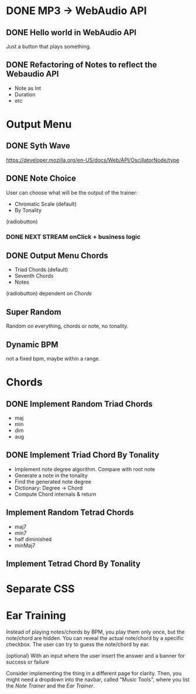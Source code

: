 * DONE MP3 -> WebAudio API
** DONE Hello world in WebAudio API
   Just a button that plays something.
** DONE Refactoring of Notes to reflect the Webaudio API
   - Note as Int
   - Duration
   - etc
* Output Menu
** DONE Syth Wave
   https://developer.mozilla.org/en-US/docs/Web/API/OscillatorNode/type
** DONE Note Choice
  User can choose what will be the output of the trainer:
  - Chromatic Scale (default)
  - By Tonality

  (radiobutton)
*** DONE NEXT STREAM onClick + business logic
** DONE Output Menu Chords
  - Triad Chords (default)
  - Seventh Chords
  - Notes

  (radiobutton)
  dependent on [[*Chords][Chords]]
** Super Random
   Random on everything, chords or note, no tonality.
** Dynamic BPM
   not a fixed bpm, maybe within a range.
* Chords
** DONE Implement Random Triad Chords
   - maj
   - min
   - dim
   - aug
** DONE Implement Triad Chord By Tonality

   - Implement note degree algorithm. Compare with root note
   - Generate a note in the tonality
   - Find the generated note degree
   - Dictionary: Degree -> Chord
   - Compute Chord internals & return

** Implement Random Tetrad Chords
   - maj7
   - min7
   - half diminished
   - minMaj7

** Implement Tetrad Chord By Tonality
* Separate CSS
* Ear Training

  Instead of playing notes/chords by BPM, you play them only once, but
  the note/chord are hidden. You can reveal the actual note/chord by a
  specific checkbox. The user can try to guess the note/chord by
  ear.

  (optional) With an input where the user insert the answer and a
  banner for success or failure

  Consider implementing the thing in a different page for
  clarity. Then, you might need a dropdown into the navbar, called
  "Music Tools", where you list the /Note Trainer/ and the /Ear Trainer/.
